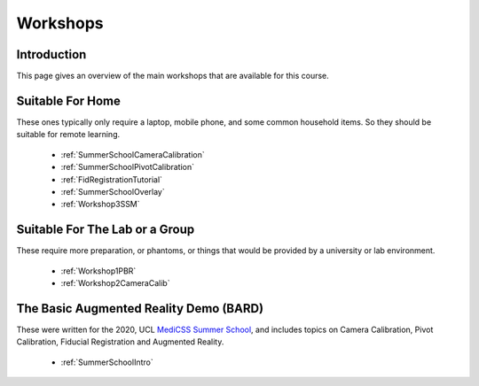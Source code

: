 .. _WorkshopsAndPracticals:

Workshops
=========

Introduction
------------

This page gives an overview of the main workshops that are
available for this course. 

Suitable For Home
-----------------

These ones typically only require a laptop, mobile phone, and some
common household items. So they should be suitable for remote learning.

  - :ref:`SummerSchoolCameraCalibration`
  - :ref:`SummerSchoolPivotCalibration`
  - :ref:`FidRegistrationTutorial`
  - :ref:`SummerSchoolOverlay`
  - :ref:`Workshop3SSM`


Suitable For The Lab or a Group
-------------------------------

These require more preparation, or phantoms, or things that would
be provided by a university or lab environment.

  - :ref:`Workshop1PBR`
  - :ref:`Workshop2CameraCalib`


The Basic Augmented Reality Demo (BARD)
---------------------------------------

These were written for the 2020, UCL `MediCSS Summer School <https://www.ucl.ac.uk/medical-image-computing/ucl-medical-image-computing-summer-school-medicss>`_,
and includes topics on Camera Calibration, Pivot Calibration, Fiducial Registration and Augmented Reality.

  - :ref:`SummerSchoolIntro`
